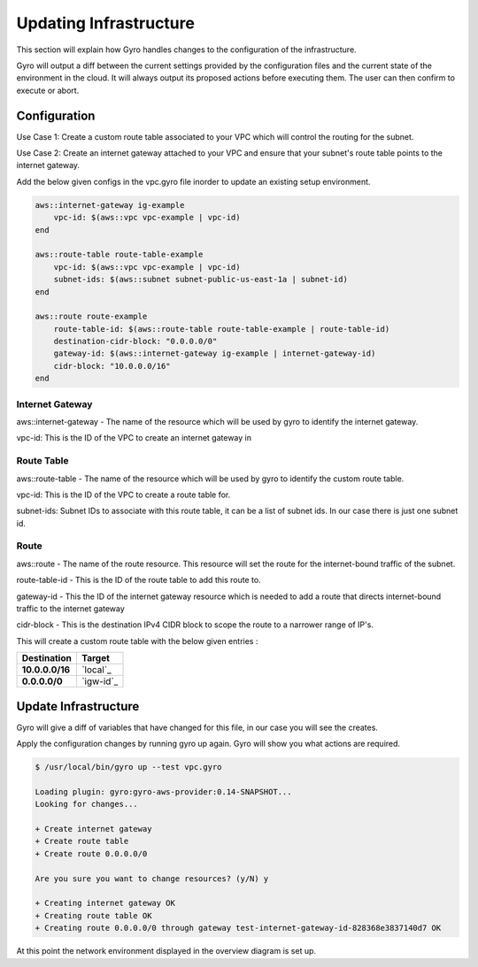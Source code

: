 
Updating Infrastructure
==================

This section will explain how Gyro handles changes to the configuration of the infrastructure.

Gyro will output a diff between the current settings provided by the configuration files and the current state of the environment in the cloud. It will always output its proposed actions before executing them.
The user can then confirm to execute or abort.

Configuration
-----------

Use Case 1: Create a custom route table associated to your VPC which will control the routing for the subnet.

Use Case 2: Create an internet gateway attached to your VPC and ensure that your subnet's route table points to the internet gateway.

.. image:: ../images/vpc-route.png

Add the below given configs in the vpc.gyro file inorder to update an existing setup environment.

.. code::

	aws::internet-gateway ig-example
	    vpc-id: $(aws::vpc vpc-example | vpc-id)
	end

	aws::route-table route-table-example
	    vpc-id: $(aws::vpc vpc-example | vpc-id)
	    subnet-ids: $(aws::subnet subnet-public-us-east-1a | subnet-id)
	end

	aws::route route-example
	    route-table-id: $(aws::route-table route-table-example | route-table-id)
	    destination-cidr-block: "0.0.0.0/0"
	    gateway-id: $(aws::internet-gateway ig-example | internet-gateway-id)
	    cidr-block: "10.0.0.0/16"
	end


Internet Gateway
**************

aws::internet-gateway - The name of the resource which will be used by gyro to identify the internet gateway.

vpc-id: This is the ID of the VPC to create an internet gateway in

Route Table
**************

aws::route-table - The name of the resource which will be used by gyro to identify the custom route table.

vpc-id: This is the ID of the VPC to create a route table for.

subnet-ids: Subnet IDs to associate with this route table, it can be a list of subnet ids. In our case there is just one subnet id.

Route
**************

aws::route - The name of the route resource. This resource will set the route for the internet-bound traffic of the subnet.

route-table-id - This is the ID of the route table to add this route to.

gateway-id - This the ID of the internet gateway resource which is needed to add a route that directs internet-bound traffic to the internet gateway

cidr-block - This is the destination IPv4 CIDR block to scope the route to a narrower range of IP's.

This will create a custom route table with the below given entries :

================== =================
Destination             Target
================== =================
**10.0.0.0/16**        `local`_
**0.0.0.0/0**          `igw-id`_
================== =================

Update Infrastructure
-----------

Gyro will give a diff of variables that have changed for this file, in our case you will see the creates.

Apply the configuration changes by running gyro up again. Gyro will show you what actions are required.

.. code:: shell

	$ /usr/local/bin/gyro up --test vpc.gyro

	Loading plugin: gyro:gyro-aws-provider:0.14-SNAPSHOT...
	Looking for changes...
	
	+ Create internet gateway
	+ Create route table
	+ Create route 0.0.0.0/0
	
	Are you sure you want to change resources? (y/N) y
	
	+ Creating internet gateway OK
	+ Creating route table OK
	+ Creating route 0.0.0.0/0 through gateway test-internet-gateway-id-828368e3837140d7 OK

At this point the network environment displayed in the overview diagram is set up.


.. raw:: pdf

    PageBreak
